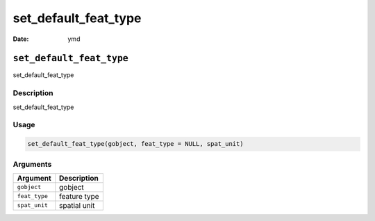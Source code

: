 =====================
set_default_feat_type
=====================

:Date: ymd

``set_default_feat_type``
=========================

set_default_feat_type

Description
-----------

set_default_feat_type

Usage
-----

.. code:: r

   set_default_feat_type(gobject, feat_type = NULL, spat_unit)

Arguments
---------

============= ============
Argument      Description
============= ============
``gobject``   gobject
``feat_type`` feature type
``spat_unit`` spatial unit
============= ============
